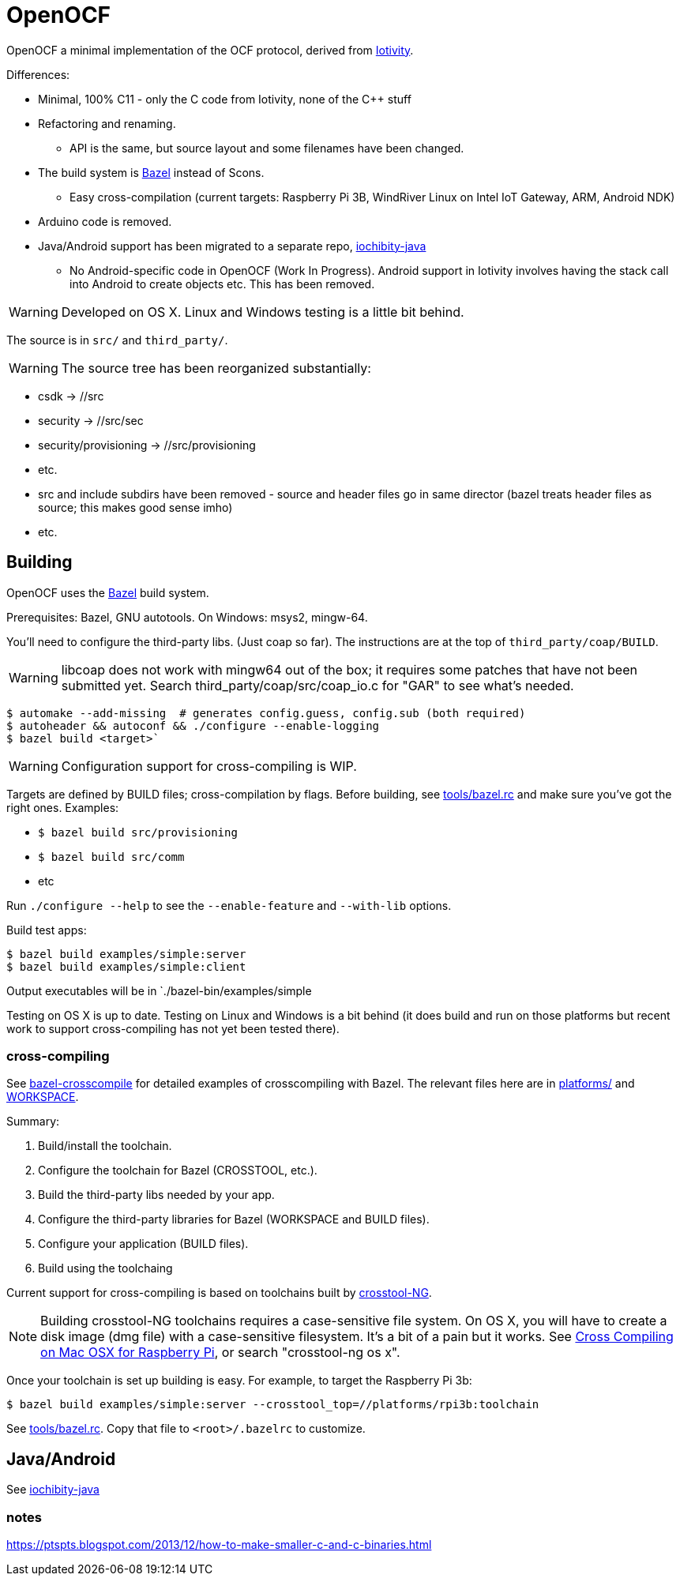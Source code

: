 = OpenOCF

OpenOCF a minimal implementation of the OCF protocol, derived from
https://github.com/iotivity/iotivity[Iotivity].

Differences:

* Minimal, 100% C11 - only the C code from Iotivity, none of the C++ stuff
* Refactoring and renaming.
** API is the same, but source layout and some filenames have been changed.
* The build system is https://bazel.build/[Bazel] instead of Scons.
** Easy cross-compilation (current targets: Raspberry Pi 3B, WindRiver Linux on Intel IoT Gateway, ARM, Android NDK)
* Arduino code is removed.
* Java/Android support has been migrated to a separate repo, https://github.com/OpenOCF/iochibity-java[iochibity-java]
** No Android-specific code in OpenOCF (Work In Progress). Android support in Iotivity involves having the stack call into Android to create objects etc. This has been removed.

WARNING: Developed on OS X. Linux and Windows testing is a little bit behind.

The source is in `src/` and `third_party/`.

WARNING:  The source tree has been reorganized substantially:

* csdk -> //src

* security -> //src/sec

* security/provisioning -> //src/provisioning

* etc.

* src and include subdirs have been removed - source and header files
  go in same director (bazel treats header files as source; this makes
  good sense imho)

* etc.

== Building

OpenOCF uses the https://bazel.build/[Bazel] build system.

Prerequisites: Bazel, GNU autotools. On Windows: msys2, mingw-64.

You'll need to configure the third-party libs. (Just coap so far). The
instructions are at the top of `third_party/coap/BUILD`.

WARNING: libcoap does not work with mingw64 out of the box; it
requires some patches that have not been submitted yet. Search
third_party/coap/src/coap_io.c for "GAR" to see what's needed.

[source,sh]
----
$ automake --add-missing  # generates config.guess, config.sub (both required)
$ autoheader && autoconf && ./configure --enable-logging
$ bazel build <target>`
----

WARNING: Configuration support for cross-compiling is WIP.

Targets are defined by BUILD files; cross-compilation by flags. Before
building, see link:tools/bazel.rc[tools/bazel.rc] and make sure you've
got the right ones.  Examples:

* `$ bazel build src/provisioning`
* `$ bazel build src/comm`
* etc

Run `./configure --help` to see the `--enable-feature` and `--with-lib` options.

Build test apps:

[source,shell]
----
$ bazel build examples/simple:server
$ bazel build examples/simple:client
----

Output executables will be in `./bazel-bin/examples/simple

Testing on OS X is up to date. Testing on Linux and Windows is a bit
behind (it does build and run on those platforms but recent work to
support cross-compiling has not yet been tested there).

=== cross-compiling

See
https://github.com/mobileink/bazel-crosscompile[bazel-crosscompile]
for detailed examples of crosscompiling with Bazel. The relevant files
here are in link:platforms[platforms/] and link:WORKSPACE[WORKSPACE].

Summary:

1. Build/install the toolchain.

2. Configure the toolchain for Bazel (CROSSTOOL, etc.).

3. Build the third-party libs needed by your app.

4. Configure the third-party libraries for Bazel (WORKSPACE and BUILD files).

5. Configure your application (BUILD files).

6. Build using the toolchaing

Current support for cross-compiling is based on toolchains built by
https://crosstool-ng.github.io/[crosstool-NG].

NOTE: Building crosstool-NG toolchains requires a case-sensitive file
system. On OS X, you will have to create a disk image (dmg file) with
a case-sensitive filesystem. It's a bit of a pain but it works. See
https://www.jaredwolff.com/blog/cross-compiling-on-mac-osx-for-raspberry-pi/[Cross
Compiling on Mac OSX for Raspberry Pi], or search "crosstool-ng os x".

Once your toolchain is set up building is easy. For example, to target
the Raspberry Pi 3b:

[source,sh]
----
$ bazel build examples/simple:server --crosstool_top=//platforms/rpi3b:toolchain
----

See link:tools/bazel.rc[tools/bazel.rc]. Copy that file to `<root>/.bazelrc` to customize.


== Java/Android

See https://github.com/OpenOCF/iochibity-java[iochibity-java]


=== notes

https://ptspts.blogspot.com/2013/12/how-to-make-smaller-c-and-c-binaries.html

